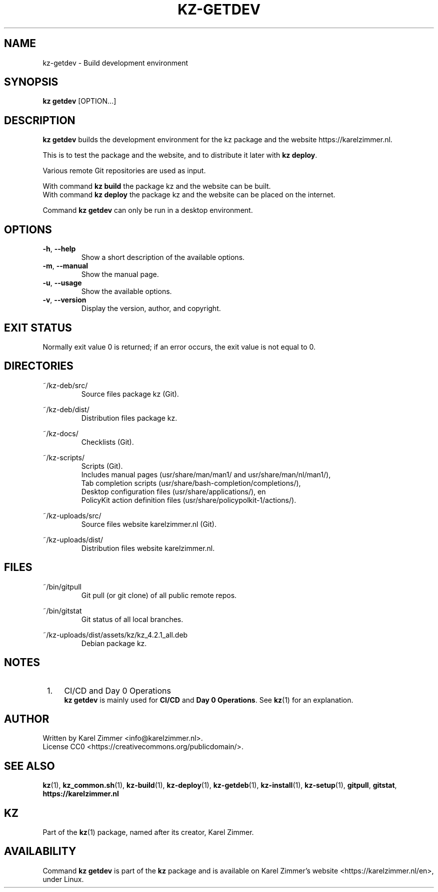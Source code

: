 .\"############################################################################
.\"# SPDX-FileComment: Man page for kz-getdev
.\"#
.\"# SPDX-FileCopyrightText: Karel Zimmer <info@karelzimmer.nl>
.\"# SPDX-License-Identifier: CC0
.\"############################################################################
.\"
.TH "KZ-GETDEV" "1" "4.2.1" "KZ" "Kz Manual"
.\"
.\"
.SH NAME
kz-getdev \- Build development environment
.\"
.\"
.SH SYNOPSIS
.B kz getdev
[OPTION...]
.\"
.\"
.SH DESCRIPTION
\fBkz getdev\fR builds the development environment for the kz package and the
website https://karelzimmer.nl.
.sp
This is to test the package and the website, and to distribute it later with
\fBkz deploy\fR.
.sp
Various remote Git repositories are used as input.
.sp
With command \fBkz build\fR the package kz and the website can be built.
.br
With command \fBkz deploy\fR the package kz and the website can be placed on
the internet.
.sp
Command \fBkz getdev\fR can only be run in a desktop environment.
.\"
.\"
.SH OPTIONS
.TP
\fB-h\fR, \fB--help\fR
Show a short description of the available options.
.TP
\fB-m\fR, \fB--manual\fR
Show the manual page.
.TP
\fB-u\fR, \fB--usage\fR
Show the available options.
.TP
\fB-v\fR, \fB--version\fR
Display the version, author, and copyright.
.\"
.\"
.SH EXIT STATUS
Normally exit value 0 is returned; if an error occurs, the exit value is not
equal to 0.
.\"
.\"
.SH DIRECTORIES
~/kz-deb/src/
.RS
Source files package kz (Git).
.RE
.sp
~/kz-deb/dist/
.RS
Distribution files package kz.
.RE
.sp
~/kz-docs/
.RS
Checklists (Git).
.RE
.sp
~/kz-scripts/
.RS
Scripts (Git).
.br
Includes manual pages (usr/share/man/man1/ and usr/share/man/nl/man1/),
.br
Tab completion scripts (usr/share/bash-completion/completions/),
.br
Desktop configuration files (usr/share/applications/), en
.br
PolicyKit action definition files (usr/share/policypolkit-1/actions/).
.RE
.sp
~/kz-uploads/src/
.RS
Source files website karelzimmer.nl (Git).
.RE
.sp
~/kz-uploads/dist/
.RS
Distribution files website karelzimmer.nl.
.RE
.\"
.\"
.SH FILES
~/bin/gitpull
.RS
Git pull (or git clone) of all public remote repos.
.RE
.sp
~/bin/gitstat
.RS
Git status of all local branches.
.RE
.sp
~/kz-uploads/dist/assets/kz/kz_4.2.1_all.deb
.RS
Debian package kz.
.RE
.\"
.\"
.SH NOTES
.IP " 1." 4
CI/CD and Day 0 Operations
.RS 4
\fBkz getdev\fR is mainly used for \fBCI/CD\fR and \fBDay 0 Operations\fR. See
\fBkz\fR(1) for an explanation.
.RE
.\"
.\"
.SH AUTHOR
Written by Karel Zimmer <info@karelzimmer.nl>.
.br
License CC0 <https://creativecommons.org/publicdomain/>.
.\"
.\"
.SH SEE ALSO
\fBkz\fR(1),
\fBkz_common.sh\fR(1),
\fBkz-build\fR(1),
\fBkz-deploy\fR(1),
\fBkz-getdeb\fR(1),
\fBkz-install\fR(1),
\fBkz-setup\fR(1),
\fBgitpull\fR,
\fBgitstat\fR,
\fBhttps://karelzimmer.nl\fR
.\"
.\"
.SH KZ
Part of the \fBkz\fR(1) package, named after its creator, Karel Zimmer.
.\"
.\"
.SH AVAILABILITY
Command \fBkz getdev\fR is part of the \fBkz\fR package and is available on
Karel Zimmer's website <https://karelzimmer.nl/en>, under Linux.
